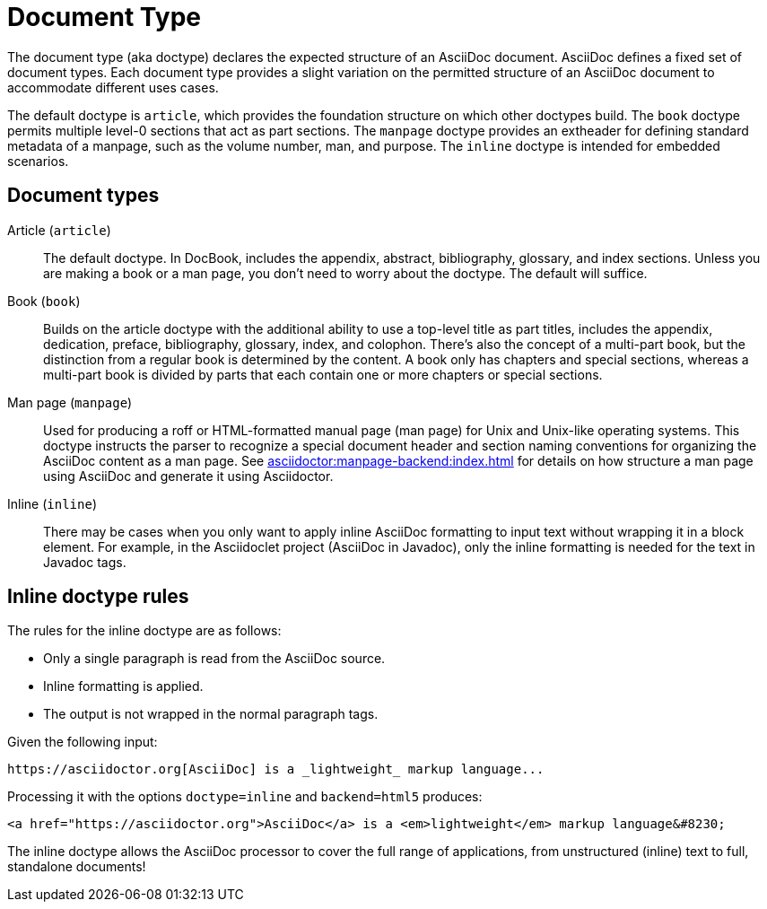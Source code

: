 = Document Type
:page-aliases: doctypes.adoc

The document type (aka doctype) declares the expected structure of an AsciiDoc document.
AsciiDoc defines a fixed set of document types.
Each document type provides a slight variation on the permitted structure of an AsciiDoc document to accommodate different uses cases.

The default doctype is `article`, which provides the foundation structure on which other doctypes build.
The `book` doctype permits multiple level-0 sections that act as part sections.
The `manpage` doctype provides an extheader for defining standard metadata of a manpage, such as the volume number, man, and purpose.
The `inline` doctype is intended for embedded scenarios.

== Document types

Article (`article`)::
The default doctype.
In DocBook, includes the appendix, abstract, bibliography, glossary, and index sections.
Unless you are making a book or a man page, you don't need to worry about the doctype.
The default will suffice.

Book (`book`)::
Builds on the article doctype with the additional ability to use a top-level title as part titles, includes the appendix, dedication, preface, bibliography, glossary, index, and colophon.
There's also the concept of a multi-part book, but the distinction from a regular book is determined by the content.
A book only has chapters and special sections, whereas a multi-part book is divided by parts that each contain one or more chapters or special sections.

Man page (`manpage`)::
Used for producing a roff or HTML-formatted manual page (man page) for Unix and Unix-like operating systems.
This doctype instructs the parser to recognize a special document header and section naming conventions for organizing the AsciiDoc content as a man page.
See xref:asciidoctor:manpage-backend:index.adoc[] for details on how structure a man page using AsciiDoc and generate it using Asciidoctor.

Inline (`inline`)::
There may be cases when you only want to apply inline AsciiDoc formatting to input text without wrapping it in a block element.
For example, in the Asciidoclet project (AsciiDoc in Javadoc), only the inline formatting is needed for the text in Javadoc tags.
// {asciidoclet-ref}[Asciidoclet project]

== Inline doctype rules

The rules for the inline doctype are as follows:

* Only a single paragraph is read from the AsciiDoc source.
* Inline formatting is applied.
* The output is not wrapped in the normal paragraph tags.

Given the following input:

[source]
https://asciidoctor.org[AsciiDoc] is a _lightweight_ markup language...

Processing it with the options `doctype=inline` and `backend=html5` produces:

[source,html]
<a href="https://asciidoctor.org">AsciiDoc</a> is a <em>lightweight</em> markup language&#8230;

The inline doctype allows the AsciiDoc processor to cover the full range of applications, from unstructured (inline) text to full, standalone documents!
